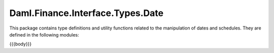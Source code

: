 .. Copyright (c) 2023 Digital Asset (Switzerland) GmbH and/or its affiliates. All rights reserved.
.. SPDX-License-Identifier: Apache-2.0

.. _reference-daml-finance-interface-types-date:

Daml.Finance.Interface.Types.Date
=================================

This package contains type definitions and utility functions related to the manipulation of
dates and schedules. They are defined in the following modules:

{{{body}}}
